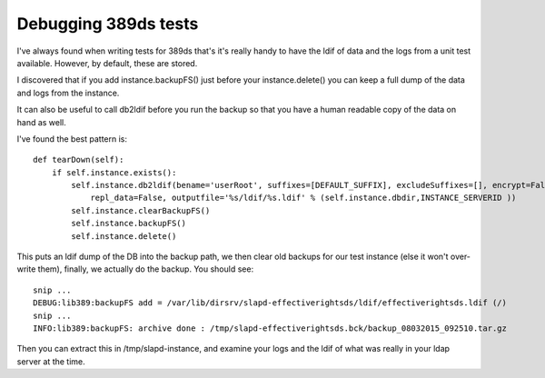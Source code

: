 Debugging 389ds tests
=====================
I've always found when writing tests for 389ds that's it's really handy to have the ldif of data and the logs from a unit test available. However, by default, these are stored.

I discovered that if you add instance.backupFS() just before your instance.delete() you can keep a full dump of the data and logs from the instance. 

It can also be useful to call db2ldif before you run the backup so that you have a human readable copy of the data on hand as well. 

I've found the best pattern is:

::
    
        def tearDown(self):
            if self.instance.exists():
                self.instance.db2ldif(bename='userRoot', suffixes=[DEFAULT_SUFFIX], excludeSuffixes=[], encrypt=False, \
                    repl_data=False, outputfile='%s/ldif/%s.ldif' % (self.instance.dbdir,INSTANCE_SERVERID ))
                self.instance.clearBackupFS()
                self.instance.backupFS()
                self.instance.delete()
    
    

This puts an ldif dump of the DB into the backup path, we then clear old backups for our test instance (else it won't over-write them), finally, we actually do the backup. You should see:

::
    
    snip ...
    DEBUG:lib389:backupFS add = /var/lib/dirsrv/slapd-effectiverightsds/ldif/effectiverightsds.ldif (/)
    snip ...
    INFO:lib389:backupFS: archive done : /tmp/slapd-effectiverightsds.bck/backup_08032015_092510.tar.gz
    

Then you can extract this in /tmp/slapd-instance, and examine your logs and the ldif of what was really in your ldap server at the time. 

